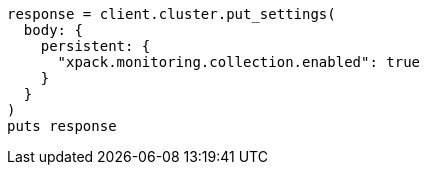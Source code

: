 [source, ruby]
----
response = client.cluster.put_settings(
  body: {
    persistent: {
      "xpack.monitoring.collection.enabled": true
    }
  }
)
puts response
----
